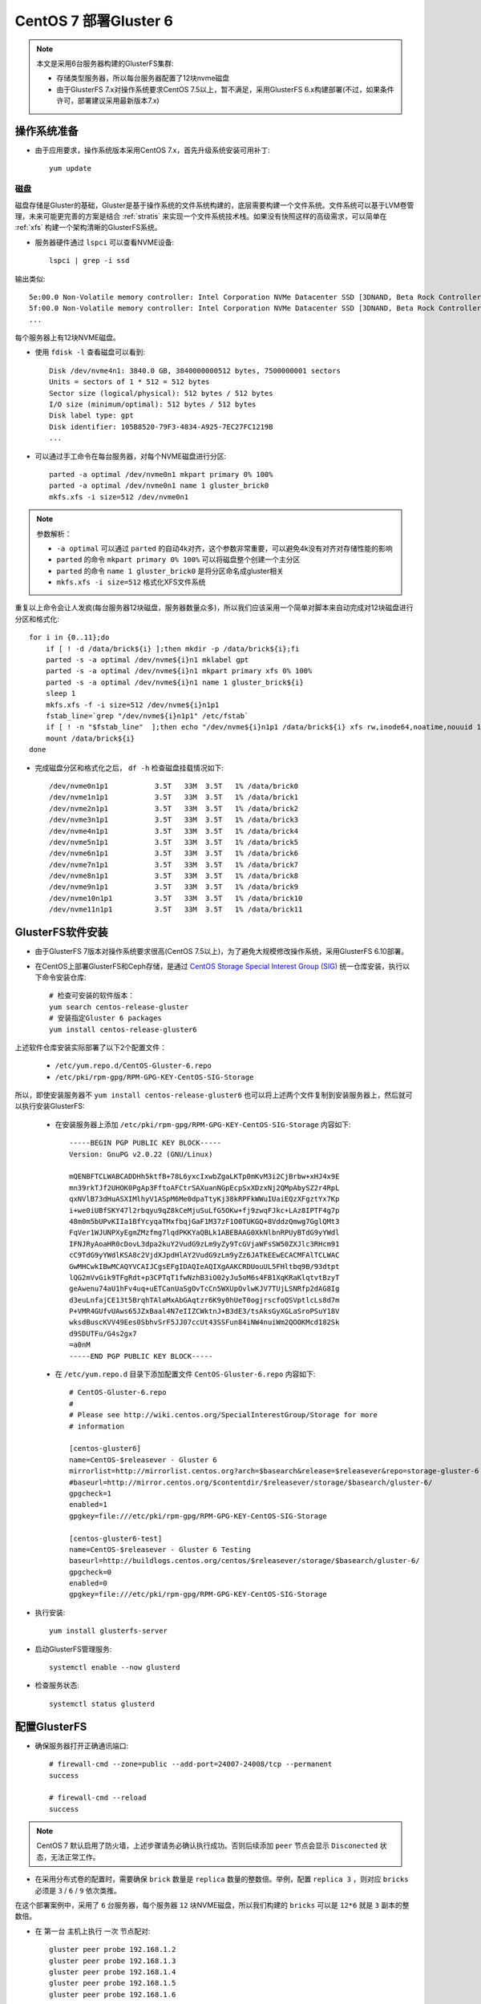 .. _deploy_centos7_gluster6:

=========================
CentOS 7 部署Gluster 6
=========================

.. note::

   本文是采用6台服务器构建的GlusterFS集群:

   - 存储类型服务器，所以每台服务器配置了12块nvme磁盘
   - 由于GlusterFS 7.x对操作系统要求CentOS 7.5以上，暂不满足，采用GlusterFS 6.x构建部署(不过，如果条件许可，部署建议采用最新版本7.x)

操作系统准备
=============

- 由于应用要求，操作系统版本采用CentOS 7.x，首先升级系统安装可用补丁::

   yum update

磁盘
-----

磁盘存储是Gluster的基础，Gluster是基于操作系统的文件系统构建的，底层需要构建一个文件系统。文件系统可以基于LVM卷管理，未来可能更完善的方案是结合 :ref:`stratis` 来实现一个文件系统技术栈。如果没有快照这样的高级需求，可以简单在 :ref:`xfs` 构建一个架构清晰的GlusterFS系统。

- 服务器硬件通过 ``lspci`` 可以查看NVME设备::

   lspci | grep -i ssd

输出类似::

   5e:00.0 Non-Volatile memory controller: Intel Corporation NVMe Datacenter SSD [3DNAND, Beta Rock Controller]
   5f:00.0 Non-Volatile memory controller: Intel Corporation NVMe Datacenter SSD [3DNAND, Beta Rock Controller]
   ...

每个服务器上有12块NVME磁盘。

- 使用 ``fdisk -l`` 查看磁盘可以看到::

   Disk /dev/nvme4n1: 3840.0 GB, 3840000000512 bytes, 7500000001 sectors
   Units = sectors of 1 * 512 = 512 bytes
   Sector size (logical/physical): 512 bytes / 512 bytes
   I/O size (minimum/optimal): 512 bytes / 512 bytes
   Disk label type: gpt
   Disk identifier: 105B8520-79F3-4834-A925-7EC27FC1219B
   ...

- 可以通过手工命令在每台服务器，对每个NVME磁盘进行分区::

   parted -a optimal /dev/nvme0n1 mkpart primary 0% 100%
   parted -a optimal /dev/nvme0n1 name 1 gluster_brick0
   mkfs.xfs -i size=512 /dev/nvme0n1

.. note::

   参数解析：

   - ``-a optimal`` 可以通过 ``parted`` 的自动4k对齐，这个参数非常重要，可以避免4k没有对齐对存储性能的影响
   - ``parted`` 的命令 ``mkpart primary 0% 100%`` 可以将磁盘整个创建一个主分区
   - ``parted`` 的命令 ``name 1 gluster_brick0`` 是将分区命名成gluster相关
   - ``mkfs.xfs -i size=512`` 格式化XFS文件系统

重复以上命令会让人发疯(每台服务器12块磁盘，服务器数量众多)，所以我们应该采用一个简单对脚本来自动完成对12块磁盘进行分区和格式化::

   for i in {0..11};do
       if [ ! -d /data/brick${i} ];then mkdir -p /data/brick${i};fi
       parted -s -a optimal /dev/nvme${i}n1 mklabel gpt
       parted -s -a optimal /dev/nvme${i}n1 mkpart primary xfs 0% 100%
       parted -s -a optimal /dev/nvme${i}n1 name 1 gluster_brick${i}
       sleep 1
       mkfs.xfs -f -i size=512 /dev/nvme${i}n1p1
       fstab_line=`grep "/dev/nvme${i}n1p1" /etc/fstab`
       if [ ! -n "$fstab_line"  ];then echo "/dev/nvme${i}n1p1 /data/brick${i} xfs rw,inode64,noatime,nouuid 1 2" >> /etc/fstab;fi
       mount /data/brick${i}
   done

- 完成磁盘分区和格式化之后， ``df -h`` 检查磁盘挂载情况如下::

   /dev/nvme0n1p1           3.5T   33M  3.5T   1% /data/brick0
   /dev/nvme1n1p1           3.5T   33M  3.5T   1% /data/brick1
   /dev/nvme2n1p1           3.5T   33M  3.5T   1% /data/brick2
   /dev/nvme3n1p1           3.5T   33M  3.5T   1% /data/brick3
   /dev/nvme4n1p1           3.5T   33M  3.5T   1% /data/brick4
   /dev/nvme5n1p1           3.5T   33M  3.5T   1% /data/brick5
   /dev/nvme6n1p1           3.5T   33M  3.5T   1% /data/brick6
   /dev/nvme7n1p1           3.5T   33M  3.5T   1% /data/brick7
   /dev/nvme8n1p1           3.5T   33M  3.5T   1% /data/brick8
   /dev/nvme9n1p1           3.5T   33M  3.5T   1% /data/brick9
   /dev/nvme10n1p1          3.5T   33M  3.5T   1% /data/brick10
   /dev/nvme11n1p1          3.5T   33M  3.5T   1% /data/brick11

GlusterFS软件安装
===================

- 由于GlusterFS 7版本对操作系统要求很高(CentOS 7.5以上)，为了避免大规模修改操作系统，采用GlusterFS 6.10部署。

- 在CentOS上部署GlusterFS和Ceph存储，是通过 `CentOS Storage Special Interest Group (SIG) <https://wiki.centos.org/SpecialInterestGroup>`_ 统一仓库安装，执行以下命令安装仓库::

   # 检查可安装的软件版本：
   yum search centos-release-gluster
   # 安装指定Gluster 6 packages
   yum install centos-release-gluster6

上述软件仓库安装实际部署了以下2个配置文件：

  - ``/etc/yum.repo.d/CentOS-Gluster-6.repo``
  - ``/etc/pki/rpm-gpg/RPM-GPG-KEY-CentOS-SIG-Storage``

所以，即使安装服务器不 ``yum install centos-release-gluster6`` 也可以将上述两个文件复制到安装服务器上，然后就可以执行安装GlusterFS:

  - 在安装服务器上添加 ``/etc/pki/rpm-gpg/RPM-GPG-KEY-CentOS-SIG-Storage`` 内容如下::

     -----BEGIN PGP PUBLIC KEY BLOCK-----
     Version: GnuPG v2.0.22 (GNU/Linux)
     
     mQENBFTCLWABCADDHh5ktfB+78L6yxcIxwbZgaLKTp0mKvM3i2CjBrbw+xHJ4x9E
     mn39rkTJf2UHOK0PgAp3FftoAFCtrSAXuanNGpEcpSxXDzxNj2QMpAbySZ2r4RpL
     qxNVlB73dHuASXIMlhyV1ASpM6Me0dpaTtyKj38kRPFkWWuIUaiEQzXFgztYx7Kp
     i+we0iUBfSKY47l2rbqyu9qZ8kCeMjuSuLfG5OKw+fj9zwqFJkc+LAz8IPTF4g7p
     48m0m5bUPvKIIa1BfYcyqaTMxfbqjGaF1M37zF1O0TUKGQ+8VddzQmwg7GglQMt3
     FqVer1WJUNPXyEgmZMzfmg7lqdPKKYaQBLk1ABEBAAG0XkNlbnRPUyBTdG9yYWdl
     IFNJRyAoaHR0cDovL3dpa2kuY2VudG9zLm9yZy9TcGVjaWFsSW50ZXJlc3RHcm91
     cC9TdG9yYWdlKSA8c2VjdXJpdHlAY2VudG9zLm9yZz6JATkEEwECACMFAlTCLWAC
     GwMHCwkIBwMCAQYVCAIJCgsEFgIDAQIeAQIXgAAKCRDUouUL5FHltbq9B/93dtpt
     lQG2mVvGik9TFgRdt+p3CPTqT1fwNzhB3iO02yJu5oM6s4FB1XqKRaKlqtvtBzyT
     geAwenu74aU1hFv4uq+uETCanUaSgOvTcCn5WXUpOvlwKJV7TUjLSNRfp2dAG8Ig
     d3euLnfajCE13t5BrqhTAlaMxAbGAqtzr6K9y0hUeT0ogjrscfoQSVptlcLs8d7m
     P+VMR4GUfvUAws65JZxBaal4N7eIIZCWktnJ+B3dE3/tsAksGyXGLaSroPSuY18V
     wksdBuscKVV49Ees0SbhvSrF5JJ07ccUt43SSFun84iNW4nuiWm2QOOKMcd182Sk
     d9SDUTFu/G4s2gx7
     =a0nM
     -----END PGP PUBLIC KEY BLOCK-----

  - 在 ``/etc/yum.repo.d`` 目录下添加配置文件 ``CentOS-Gluster-6.repo`` 内容如下::

     # CentOS-Gluster-6.repo
     #
     # Please see http://wiki.centos.org/SpecialInterestGroup/Storage for more
     # information
     
     [centos-gluster6]
     name=CentOS-$releasever - Gluster 6
     mirrorlist=http://mirrorlist.centos.org?arch=$basearch&release=$releasever&repo=storage-gluster-6
     #baseurl=http://mirror.centos.org/$contentdir/$releasever/storage/$basearch/gluster-6/
     gpgcheck=1
     enabled=1
     gpgkey=file:///etc/pki/rpm-gpg/RPM-GPG-KEY-CentOS-SIG-Storage
     
     [centos-gluster6-test]
     name=CentOS-$releasever - Gluster 6 Testing
     baseurl=http://buildlogs.centos.org/centos/$releasever/storage/$basearch/gluster-6/
     gpgcheck=0
     enabled=0
     gpgkey=file:///etc/pki/rpm-gpg/RPM-GPG-KEY-CentOS-SIG-Storage

- 执行安装::

   yum install glusterfs-server

- 启动GlusterFS管理服务::

   systemctl enable --now glusterd

- 检查服务状态::

   systemctl status glusterd

配置GlusterFS
===============

- 确保服务器打开正确通讯端口::

   # firewall-cmd --zone=public --add-port=24007-24008/tcp --permanent
   success

   # firewall-cmd --reload
   success

.. note::

   CentOS 7 默认启用了防火墙，上述步骤请务必确认执行成功。否则后续添加 ``peer`` 节点会显示 ``Disconected`` 状态，无法正常工作。

- 在采用分布式卷的配置时，需要确保 ``brick`` 数量是 ``replica`` 数量的整数倍。举例，配置 ``replica 3`` ，则对应 ``bricks`` 必须是 ``3`` / ``6`` / ``9`` 依次类推。

在这个部署案例中，采用了 ``6`` 台服务器，每个服务器 ``12`` 块NVME磁盘，所以我们构建的 ``bricks`` 可以是 ``12*6`` 就是 ``3`` 副本的整数倍。

- 在 ``第一台`` 主机上执行 ``一次`` 节点配对::

   gluster peer probe 192.168.1.2 
   gluster peer probe 192.168.1.3 
   gluster peer probe 192.168.1.4 
   gluster peer probe 192.168.1.5 
   gluster peer probe 192.168.1.6 

配对以后通过 ``gluster peer status`` 检查对端服务器，需要确认状态必须都是 ``Connected`` 并且有 ``5`` 个peers::

   Number of Peers: 5
   
   Hostname: 192.168.1.2
   Uuid: c5fa4b1a-5244-4d1d-9a65-747e452dcfe5
   State: Peer in Cluster (Connected)
   
   Hostname: 192.168.1.3
   Uuid: b0965fc2-7293-4675-a1bd-702a06d18578
   State: Peer in Cluster (Connected)
   ...

配置gluster卷
---------------

- 创建一个简单的脚本 ``create_gluster`` ，方便自己构建一个 ``replica 3`` 的分布式卷::

   volume=$1
   server1=192.168.1.1
   server2=192.168.1.2
   server3=192.168.1.3
   server4=192.168.1.4
   server5=192.168.1.5
   server6=192.168.1.6
   
   gluster volume create ${volume} replica 3 \
           ${server1}:/data/brick0/${volume} \
           ${server2}:/data/brick0/${volume} \
           ${server3}:/data/brick0/${volume} \
           ${server4}:/data/brick0/${volume} \
           ${server5}:/data/brick0/${volume} \
           ${server6}:/data/brick0/${volume} \
           \
           ${server1}:/data/brick1/${volume} \
           ${server2}:/data/brick1/${volume} \
           ${server3}:/data/brick1/${volume} \
           ${server4}:/data/brick1/${volume} \
           ${server5}:/data/brick1/${volume} \
           ${server6}:/data/brick1/${volume} \
           \
           ${server1}:/data/brick2/${volume} \
           ${server2}:/data/brick2/${volume} \
           ${server3}:/data/brick2/${volume} \
           ${server4}:/data/brick2/${volume} \
           ${server5}:/data/brick2/${volume} \
           ${server6}:/data/brick2/${volume} \
           \
           ${server1}:/data/brick3/${volume} \
           ${server2}:/data/brick3/${volume} \
           ${server3}:/data/brick3/${volume} \
           ${server4}:/data/brick3/${volume} \
           ${server5}:/data/brick3/${volume} \
           ${server6}:/data/brick3/${volume} \
           \
           ${server1}:/data/brick4/${volume} \
           ${server2}:/data/brick4/${volume} \
           ${server3}:/data/brick4/${volume} \
           ${server4}:/data/brick4/${volume} \
           ${server5}:/data/brick4/${volume} \
           ${server6}:/data/brick4/${volume} \
           \
           ${server1}:/data/brick5/${volume} \
           ${server2}:/data/brick5/${volume} \
           ${server3}:/data/brick5/${volume} \
           ${server4}:/data/brick5/${volume} \
           ${server5}:/data/brick5/${volume} \
           ${server6}:/data/brick5/${volume} \
           \
           ${server1}:/data/brick6/${volume} \
           ${server2}:/data/brick6/${volume} \
           ${server3}:/data/brick6/${volume} \
           ${server4}:/data/brick6/${volume} \
           ${server5}:/data/brick6/${volume} \
           ${server6}:/data/brick6/${volume} \
           \
           ${server1}:/data/brick7/${volume} \
           ${server2}:/data/brick7/${volume} \
           ${server3}:/data/brick7/${volume} \
           ${server4}:/data/brick7/${volume} \
           ${server5}:/data/brick7/${volume} \
           ${server6}:/data/brick7/${volume} \
           \
           ${server1}:/data/brick8/${volume} \
           ${server2}:/data/brick8/${volume} \
           ${server3}:/data/brick8/${volume} \
           ${server4}:/data/brick8/${volume} \
           ${server5}:/data/brick8/${volume} \
           ${server6}:/data/brick8/${volume} \
           \
           ${server1}:/data/brick9/${volume} \
           ${server2}:/data/brick9/${volume} \
           ${server3}:/data/brick9/${volume} \
           ${server4}:/data/brick9/${volume} \
           ${server5}:/data/brick9/${volume} \
           ${server6}:/data/brick9/${volume} \
           \
           ${server1}:/data/brick10/${volume} \
           ${server2}:/data/brick10/${volume} \
           ${server3}:/data/brick10/${volume} \
           ${server4}:/data/brick10/${volume} \
           ${server5}:/data/brick10/${volume} \
           ${server6}:/data/brick10/${volume} \
           \
           ${server1}:/data/brick11/${volume} \
           ${server2}:/data/brick11/${volume} \
           ${server3}:/data/brick11/${volume} \
           ${server4}:/data/brick11/${volume} \
           ${server5}:/data/brick11/${volume} \
           ${server6}:/data/brick11/${volume}

.. note::

   上述 ``create_gluster`` 脚本会依次在 ``server1`` 到 ``server6`` 均匀分布3个副本文件。

- 将脚本加上执行权限::

   chmod 755 create_gluster

- 然后创建卷，举例是 ``backup`` ::

   volume=backup
   ./create_gluster ${volume}
   gluster volume start ${volume}

如果创建卷错误，也可以很容易删除::

   gluster volume stop ${volume}
   gluster volume delete ${volume}

不过，命令行操作默认会提示是否删除，所以对于脚本化不利。此时可以使用参数 ``--mode=script`` 来直接执行::

   gluster volume stop ${volume} --mode=script
   gluster volume delete ${volume} --mode=script

.. note::

   删除掉的卷在 ``bricks`` 目录下依然残留以卷名为子目录，所以需要进一步清理::

      volume=$1
      for i in {0..11};do
         rm -rf /data/brick${i}/${volume}
      done

- 创建完成后检查::

   gluster volume status ${volume}

挂载gluster卷
-------------

- 在客户端服务器只需要安装 ``gluster-fuse`` 软件包::

   yum install gluster-fuse

- 在客户端服务器上创建挂载目录::

   mkdir -p /data/backup

- 修改 ``/etc/fstab`` 添加如下内容::

   192.168.1.1:/backup  /data/backup  glusterfs    defaults,_netdev,direct-io-mode=enable,backupvolfile-server=192.168.1.2    0    0

- 挂载存储卷::

   mount /data/backup

- 然后检查挂载目录如下::

   df -h

显示::

   192.168.1.1:/backup   84T  859G   83T   2% /data/backup
